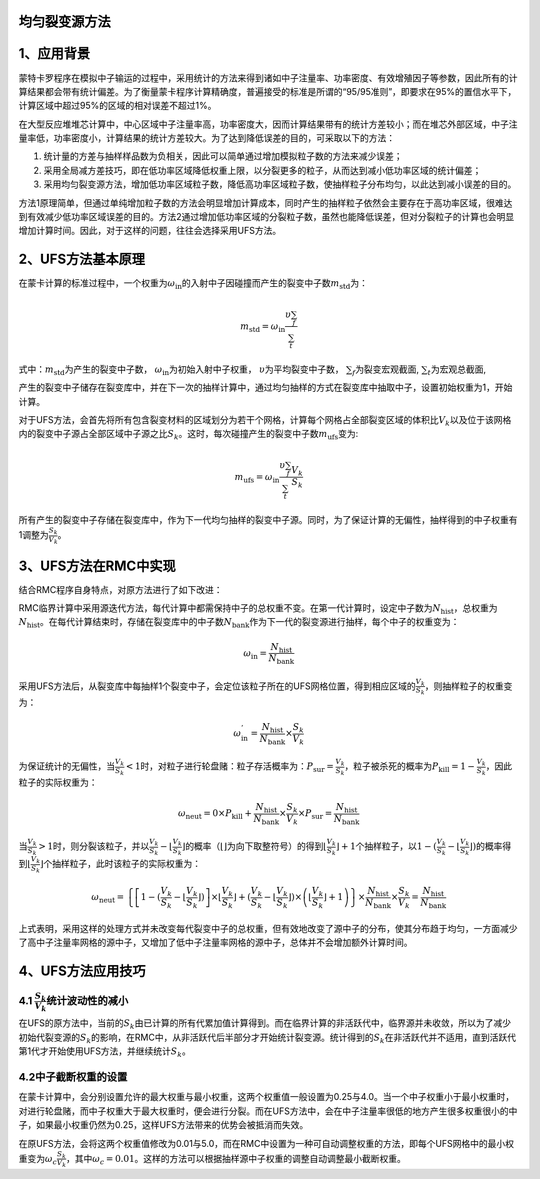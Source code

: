 均匀裂变源方法
=============
1、应用背景
===========

蒙特卡罗程序在模拟中子输运的过程中，采用统计的方法来得到诸如中子注量率、功率密度、有效增殖因子等参数，因此所有的计算结果都会带有统计偏差。为了衡量蒙卡程序计算精确度，普遍接受的标准是所谓的“95/95准则”，即要求在95%的置信水平下，计算区域中超过95%的区域的相对误差不超过1%。

在大型反应堆堆芯计算中，中心区域中子注量率高，功率密度大，因而计算结果带有的统计方差较小；而在堆芯外部区域，中子注量率低，功率密度小，计算结果的统计方差较大。为了达到降低误差的目的，可采取以下的方法：

1. 统计量的方差与抽样样品数为负相关，因此可以简单通过增加模拟粒子数的方法来减少误差；

2. 采用全局减方差技巧，即在低功率区域降低权重上限，以分裂更多的粒子，从而达到减小低功率区域的统计偏差；

3. 采用均匀裂变源方法，增加低功率区域粒子数，降低高功率区域粒子数，使抽样粒子分布均匀，以此达到减小误差的目的。

方法1原理简单，但通过单纯增加粒子数的方法会明显增加计算成本，同时产生的抽样粒子依然会主要存在于高功率区域，很难达到有效减少低功率区域误差的目的。方法2通过增加低功率区域的分裂粒子数，虽然也能降低误差，但对分裂粒子的计算也会明显增加计算时间。因此，对于这样的问题，往往会选择采用UFS方法。

2、UFS方法基本原理
==================

在蒙卡计算的标准过程中，一个权重为\ :math:`\omega_{\text{in}}`\的入射中子因碰撞而产生的裂变中子数\ :math:`m_{\text{std}}`\ 为：

.. math:: m_{\text{std}} = \omega_{\text{in}}\frac{\upsilon\sum_{f}}{\sum_{t}}

式中：\ :math:`m_{\text{std}}`\为产生的裂变中子数，
\ :math:`\omega_{\text{in}}`\ 为初始入射中子权重，
\ :math:`\upsilon`\为平均裂变中子数，
\ :math:`\sum_{f}`\为裂变宏观截面,
\ :math:`\sum_{t}`\为宏观总截面,

产生的裂变中子储存在裂变库中，并在下一次的抽样计算中，通过均匀抽样的方式在裂变库中抽取中子，设置初始权重为1，开始计算。

对于UFS方法，会首先将所有包含裂变材料的区域划分为若干个网格，计算每个网格占全部裂变区域的体积比\ :math:`V_{k}`\ 以及位于该网格内的裂变中子源占全部区域中子源之比\ :math:`S_{k}`\ 。这时，每次碰撞产生的裂变中子数\ :math:`m_{\text{ufs}}`\ 变为:

.. math:: m_{\text{ufs}} = \omega_{\text{in}}\frac{\upsilon\sum_{f}}{\sum_{t}}\frac{V_{k}}{S_{k}}

所有产生的裂变中子存储在裂变库中，作为下一代均匀抽样的裂变中子源。同时，为了保证计算的无偏性，抽样得到的中子权重有1调整为\ :math:`\frac{S_{k}}{V_{k}}`\ 。

3、UFS方法在RMC中实现
=====================

结合RMC程序自身特点，对原方法进行了如下改进：

RMC临界计算中采用源迭代方法，每代计算中都需保持中子的总权重不变。在第一代计算时，设定中子数为\ :math:`N_{\text{hist}}`\ ，总权重为\ :math:`N_{\text{hist}}`\ 。在每代计算结束时，存储在裂变库中的中子数\ :math:`N_{\text{bank}}`\ 作为下一代的裂变源进行抽样，每个中子的权重变为：

.. math:: \omega_{\text{in}} = \frac{N_{\text{hist}}}{N_{\text{bank}}}

采用UFS方法后，从裂变库中每抽样1个裂变中子，会定位该粒子所在的UFS网格位置，得到相应区域的\ :math:`\frac{V_{k}}{S_{k}}`\ ，则抽样粒子的权重变为：

.. math:: \omega_{\text{in}}^{'} = \frac{N_{\text{hist}}}{N_{\text{bank}}} \times \frac{S_{k}}{V_{k}}

为保证统计的无偏性，当\ :math:`\frac{V_{k}}{S_{k}} < 1`\ 时，对粒子进行轮盘赌：粒子存活概率为：\ :math:`P_{\text{sur}} = \frac{V_{k}}{S_{k}}`\ ，粒子被杀死的概率为\ :math:`P_{\text{kill}} = 1 - \frac{V_{k}}{S_{k}}`\ ，因此粒子的实际权重为：

.. math:: \omega_{\text{neut}} = 0 \times P_{\text{kill}} + \frac{N_{\text{hist}}}{N_{\text{bank}}} \times \frac{S_{k}}{V_{k}} \times P_{\text{sur}} = \frac{N_{\text{hist}}}{N_{\text{bank}}}

当\ :math:`\frac{V_{k}}{S_{k}} > 1`\ 时，则分裂该粒子，并以\ :math:`\frac{V_{k}}{S_{k}} - \left\lfloor \frac{V_{k}}{S_{k}} \right\rfloor`\ 的概率（\ :math:`\left\lfloor \right\rfloor`\ 为向下取整符号）的得到\ :math:`\left\lfloor \frac{V_{k}}{S_{k}} \right\rfloor + 1`\ 个抽样粒子，以\ :math:`1 - (\frac{V_{k}}{S_{k}} - \left\lfloor \frac{V_{k}}{S_{k}} \right\rfloor)`\ 的概率得到\ :math:`\left\lfloor \frac{V_{k}}{S_{k}} \right\rfloor`\ 个抽样粒子，此时该粒子的实际权重为：

.. math:: \omega_{\text{neut}} = \left\{ \left\lbrack 1 - (\frac{V_{k}}{S_{k}} - \left\lfloor \frac{V_{k}}{S_{k}} \right\rfloor) \right\rbrack \times \left\lfloor \frac{V_{k}}{S_{k}} \right\rfloor + (\frac{V_{k}}{S_{k}} - \left\lfloor \frac{V_{k}}{S_{k}} \right\rfloor) \times \left( \left\lfloor \frac{V_{k}}{S_{k}} \right\rfloor + 1 \right) \right\} \times \frac{N_{\text{hist}}}{N_{\text{bank}}} \times \frac{S_{k}}{V_{k}} = \frac{N_{\text{hist}}}{N_{\text{bank}}}

上式表明，采用这样的处理方式并未改变每代裂变中子的总权重，但有效地改变了源中子的分布，使其分布趋于均匀，一方面减少了高中子注量率网格的源中子，又增加了低中子注量率网格的源中子，总体并不会增加额外计算时间。

4、UFS方法应用技巧
==================
4.1 :math:`\frac{S_{k}}{V_{k}}`\ 统计波动性的减小
------------------------------------------------------------------------------------
在UFS的原方法中，当前的\ :math:`S_{k}`\ 由已计算的所有代累加值计算得到。而在临界计算的非活跃代中，临界源并未收敛，所以为了减少初始代裂变源的\ :math:`S_{k}`\ 的影响，在RMC中，从非活跃代后半部分才开始统计裂变源。统计得到的\ :math:`S_{k}`\ 在非活跃代并不适用，直到活跃代第1代才开始使用UFS方法，并继续统计\ :math:`S_{k}`\ 。

4.2中子截断权重的设置
---------------------

在蒙卡计算中，会分别设置允许的最大权重与最小权重，这两个权重值一般设置为0.25与4.0。当一个中子权重小于最小权重时，对进行轮盘赌，而中子权重大于最大权重时，便会进行分裂。而在UFS方法中，会在中子注量率很低的地方产生很多权重很小的中子，如果最小权重仍然为0.25，这样UFS方法带来的优势会被抵消而失效。

在原UFS方法，会将这两个权重值修改为0.01与5.0，而在RMC中设置为一种可自动调整权重的方法，即每个UFS网格中的最小权重变为\ :math:`\omega_{c}\frac{S_{k}}{V_{k}}`\ ，其中\ :math:`\omega_{c} = 0.01`\ 。这样的方法可以根据抽样源中子权重的调整自动调整最小截断权重。
